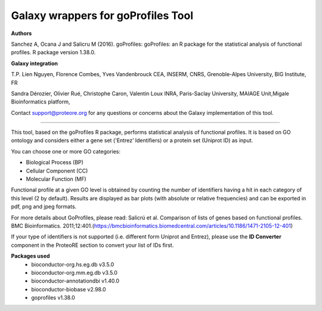 Galaxy wrappers for goProfiles Tool
===================================

**Authors** 

Sanchez A, Ocana J and Salicru M (2016). goProfiles: goProfiles: an R package for the statistical analysis of functional profiles. R package version 1.38.0.

**Galaxy integration**

T.P. Lien Nguyen, Florence Combes, Yves Vandenbrouck CEA, INSERM, CNRS, Grenoble-Alpes University, BIG Institute, FR

Sandra Dérozier, Olivier Rué, Christophe Caron, Valentin Loux INRA, Paris-Saclay University, MAIAGE Unit,Migale Bioinformatics platform,

Contact support@proteore.org for any questions or concerns about the Galaxy implementation of this tool.

-----------------------------------

This tool, based on the goProfiles R package, performs statistical analysis of functional profiles. It is based on GO ontology and considers either a gene set ('Entrez’ Identifiers) or a protein set (Uniprot ID) as input. 

You can choose one or more GO categories: 

* Biological Process (BP) 
* Cellular Component (CC) 
* Molecular Function (MF) 

Functional profile at a given GO level is obtained by counting the number of identifiers having a hit in each category of this level (2 by default). Results are displayed as bar plots (with absolute or relative frequencies) and can be exported in pdf, png and jpeg formats.  

For more details about GoProfiles, please read: Salicrú et al. Comparison of lists of genes based on functional profiles. BMC Bioinformatics. 2011;12:401.(https://bmcbioinformatics.biomedcentral.com/articles/10.1186/1471-2105-12-401)  

If your type of identifiers is not supported (i.e. different form Uniprot and Entrez), please use the **ID Converter** component in the ProteoRE section to convert your list of IDs first.


**Packages used**
    - bioconductor-org.hs.eg.db v3.5.0
    - bioconductor-org.mm.eg.db v3.5.0
    - bioconductor-annotationdbi v1.40.0
    - bioconductor-biobase v2.98.0
    - goprofiles v1.38.0
